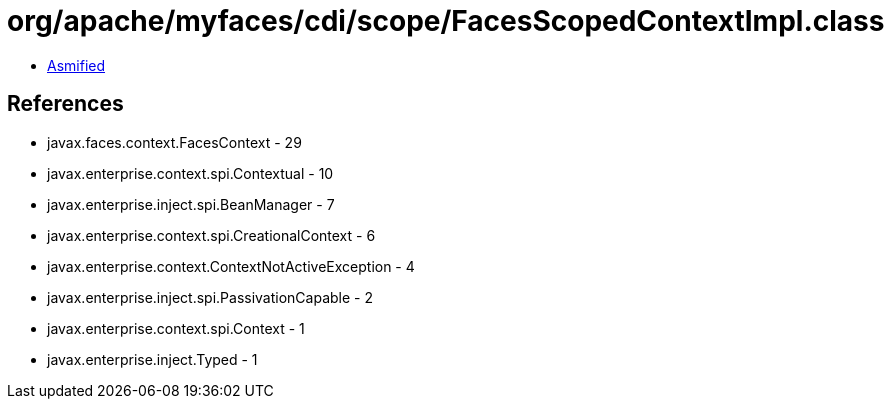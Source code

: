 = org/apache/myfaces/cdi/scope/FacesScopedContextImpl.class

 - link:FacesScopedContextImpl-asmified.java[Asmified]

== References

 - javax.faces.context.FacesContext - 29
 - javax.enterprise.context.spi.Contextual - 10
 - javax.enterprise.inject.spi.BeanManager - 7
 - javax.enterprise.context.spi.CreationalContext - 6
 - javax.enterprise.context.ContextNotActiveException - 4
 - javax.enterprise.inject.spi.PassivationCapable - 2
 - javax.enterprise.context.spi.Context - 1
 - javax.enterprise.inject.Typed - 1
